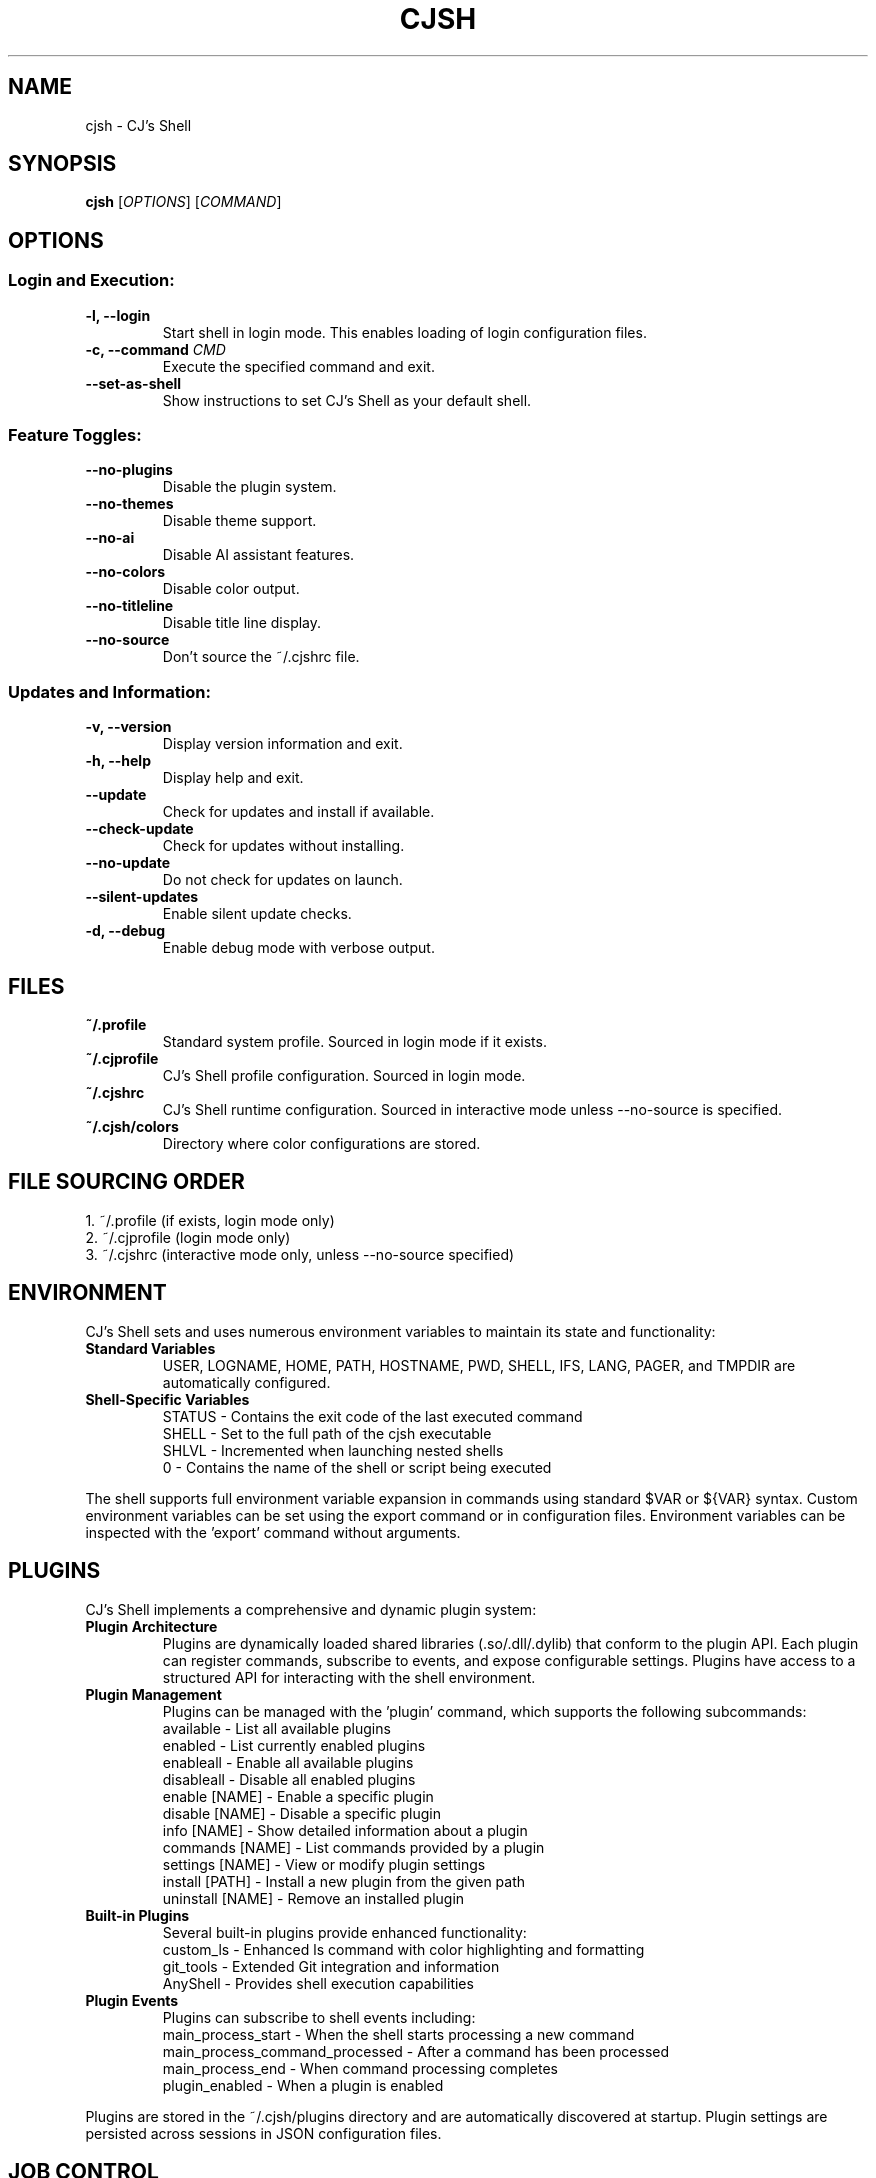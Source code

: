 .TH CJSH 1 "May 2025" "Version 2.1.8" "CJ's Shell Manual"

.SH NAME
cjsh \- CJ's Shell

.SH SYNOPSIS
.B cjsh
[\fIOPTIONS\fR]
[\fICOMMAND\fR]

.SH OPTIONS

.SS "Login and Execution:"
.TP
.B \-l, \-\-login
Start shell in login mode. This enables loading of login configuration files.

.TP
.B \-c, \-\-command \fICMD\fR
Execute the specified command and exit.

.TP
.B \-\-set\-as\-shell
Show instructions to set CJ's Shell as your default shell.

.SS "Feature Toggles:"
.TP
.B \-\-no\-plugins
Disable the plugin system.

.TP
.B \-\-no\-themes
Disable theme support.

.TP
.B \-\-no\-ai
Disable AI assistant features.

.TP
.B \-\-no\-colors
Disable color output.

.TP
.B \-\-no\-titleline
Disable title line display.

.TP
.B \-\-no\-source
Don't source the ~/.cjshrc file.

.SS "Updates and Information:"
.TP
.B \-v, \-\-version
Display version information and exit.

.TP
.B \-h, \-\-help
Display help and exit.

.TP
.B \-\-update
Check for updates and install if available.

.TP
.B \-\-check\-update
Check for updates without installing.

.TP
.B \-\-no\-update
Do not check for updates on launch.

.TP
.B \-\-silent\-updates
Enable silent update checks.

.TP
.B \-d, \-\-debug
Enable debug mode with verbose output.

.SH FILES

.TP
.B ~/.profile
Standard system profile. Sourced in login mode if it exists.

.TP
.B ~/.cjprofile
CJ's Shell profile configuration. Sourced in login mode.

.TP
.B ~/.cjshrc
CJ's Shell runtime configuration. Sourced in interactive mode unless --no-source is specified.

.TP
.B ~/.cjsh/colors
Directory where color configurations are stored.

.SH FILE SOURCING ORDER
.PP
1. ~/.profile (if exists, login mode only)
.br
2. ~/.cjprofile (login mode only)
.br
3. ~/.cjshrc (interactive mode only, unless --no-source specified)

.SH ENVIRONMENT
CJ's Shell sets and uses numerous environment variables to maintain its state and functionality:

.TP
.B Standard Variables
USER, LOGNAME, HOME, PATH, HOSTNAME, PWD, SHELL, IFS, LANG, PAGER, and TMPDIR are automatically configured.

.TP
.B Shell-Specific Variables
STATUS - Contains the exit code of the last executed command
.br
SHELL - Set to the full path of the cjsh executable
.br
SHLVL - Incremented when launching nested shells
.br
0 - Contains the name of the shell or script being executed

.PP
The shell supports full environment variable expansion in commands using standard $VAR or ${VAR} syntax.
Custom environment variables can be set using the export command or in configuration files.
Environment variables can be inspected with the 'export' command without arguments.

.SH PLUGINS
CJ's Shell implements a comprehensive and dynamic plugin system:

.TP
.B Plugin Architecture
Plugins are dynamically loaded shared libraries (.so/.dll/.dylib) that conform to the plugin API.
Each plugin can register commands, subscribe to events, and expose configurable settings.
Plugins have access to a structured API for interacting with the shell environment.

.TP
.B Plugin Management
Plugins can be managed with the 'plugin' command, which supports the following subcommands:
.br
available - List all available plugins
.br
enabled - List currently enabled plugins
.br
enableall - Enable all available plugins
.br
disableall - Disable all enabled plugins
.br
enable [NAME] - Enable a specific plugin
.br
disable [NAME] - Disable a specific plugin
.br
info [NAME] - Show detailed information about a plugin
.br
commands [NAME] - List commands provided by a plugin
.br
settings [NAME] - View or modify plugin settings
.br
install [PATH] - Install a new plugin from the given path
.br
uninstall [NAME] - Remove an installed plugin

.TP
.B Built-in Plugins
Several built-in plugins provide enhanced functionality:
.br
custom_ls - Enhanced ls command with color highlighting and formatting
.br
git_tools - Extended Git integration and information
.br
AnyShell - Provides shell execution capabilities

.TP
.B Plugin Events
Plugins can subscribe to shell events including:
.br
main_process_start - When the shell starts processing a new command
.br
main_process_command_processed - After a command has been processed
.br
main_process_end - When command processing completes
.br
plugin_enabled - When a plugin is enabled

.PP
Plugins are stored in the ~/.cjsh/plugins directory and are automatically discovered at startup.
Plugin settings are persisted across sessions in JSON configuration files.

.SH JOB CONTROL
CJ's Shell provides sophisticated job control similar to other Unix shells:

.TP
.B Job Management
Jobs are tracked using a structured Job system that maintains information about process groups, status, and command text.
Each job has a unique job ID and can contain multiple processes in a pipeline.

.TP
.B Job Commands
bg [JOB_ID] - Resume a stopped job in the background
.br
fg [JOB_ID] - Bring a job to the foreground
.br
jobs - List all active jobs with their status

.TP
.B Process Groups
The shell creates process groups for job control and properly handles terminal control.
Foreground jobs have exclusive access to the terminal while background jobs do not.

.TP
.B Signal Handling
The shell implements handlers for key signals including:
.br
SIGINT (Ctrl-C) - Interrupts the current foreground process
.br
SIGTSTP (Ctrl-Z) - Suspends the current foreground process
.br
SIGCHLD - Processes child termination and updates job status
.br
SIGHUP - Handles terminal disconnect
.br
SIGTERM - Handles termination requests

.PP
Job control is automatically set up during shell initialization and properly resets terminal state on exit.
Background jobs can be initiated using & at the end of a command and can be referenced by job ID (e.g., %1).

.SH AI ASSISTANT
CJ's Shell includes a sophisticated built-in AI assistant powered by large language models:

.TP
.B Assistant Models
The AI assistant can use multiple models including gpt-3.5-turbo and other OpenAI-compatible models.
Models can be changed using 'ai model [MODEL]' command.

.TP
.B Assistant Types
chat - General purpose conversational assistant
.br
code-interpreter - Specialized for programming and code analysis
.br
file-search - Optimized for searching through file contents

.TP
.B AI Commands
ai - Enter AI chat mode for interactive assistance
.br
ai log - Save the recent chat exchange to a file
.br
ai apikey - View or set the OpenAI API key
.br
ai chat - Access AI chat commands (history, cache)
.br
ai get [KEY] - Retrieve specific response data
.br
ai dump - Display all response data and last prompt
.br
ai mode [TYPE] - Set or view the assistant mode
.br
ai file - Manage context files (add, remove, active, available)
.br
ai directory - Manage save directory for AI-generated files
.br
ai model [MODEL] - Set or view the AI model being used
.br
ai rejectchanges - Reject AI suggested code changes
.br
ai timeoutflag [SECS] - Set timeout duration for AI requests

.TP
.B Context Management
The AI can analyze files in the current directory to provide context-aware assistance.
Files can be added to context using 'ai file add [PATH]'.
The AI can interpret code, analyze errors, and provide suggestions based on the shell environment.

.PP
The AI assistant uses a dedicated configuration for the prompt that appears when in AI chat mode.
The response time depends on the model used and the complexity of the query.
Markdown-formatted responses are automatically processed for better terminal display.
The AI assistant requires an OpenAI API key which can be set with 'ai apikey set YOUR_KEY'.

.SH THEMES
CJ's Shell features an extensive theming system for customizing the shell appearance:

.TP
.B Theme Structure
Themes are JSON files stored in ~/.cjsh/themes/ that define various prompt segments.
Each theme can customize PS1, git status display, AI prompt, and newline display.
Terminal title formats can also be customized through themes.

.TP
.B Prompt Segments
ps1_segments - The main command prompt
.br
git_segments - Git repository status information
.br
ai_segments - Special prompt when in AI assistant mode
.br
newline_segments - Optional multiline prompt formatting

.TP
.B Theme Variables
Themes can incorporate dynamic information using variables:
.br
{USERNAME} - Current user's name
.br
{HOSTNAME} - System hostname
.br
{PATH} - Current working directory (with ~ for home)
.br
{DIRECTORY} - Name of the current directory
.br
{TIME12}/{TIME24} - Current time in 12/24 hour format
.br
{DATE} - Current date (YYYY-MM-DD)
.br
{GIT_BRANCH} - Current Git branch
.br
{GIT_STATUS} - Git status (✓ for clean, * for dirty)
.br
{OS_INFO} - Operating system name and version
.br
{CPU_USAGE} - Current CPU usage percentage
.br
{MEM_USAGE} - Current memory usage percentage
.br
{BATTERY} - Battery percentage and charging status
.br
{STATUS} - Last command exit code
.br
And many more...

.TP
.B Terminal Width
Themes are terminal-width aware and can adapt to different terminal sizes.
Right-aligned elements can be specified in the theme configuration.

.PP
Themes can be managed with the 'theme' command:
.br
theme - Display current theme and list available themes
.br
theme [NAME] - Switch to the specified theme
.br
theme load [NAME] - Explicitly load a theme
.br
Default themes include 'default', 'dark', 'light', and 'minimal'.
Terminal colors are automatically detected and supported according to terminal capability.

.SH EXAMPLES
.PP
Start CJ's Shell in login mode:
.PP
.B cjsh --login
.PP
Execute a command and exit:
.PP
.B cjsh -c "echo Hello, world!"
.PP
Start shell with plugins disabled:
.PP
.B cjsh --no-plugins
.PP
Start shell with AI disabled but themes enabled:
.PP
.B cjsh --no-ai
.PP
Check for updates without installing them:
.PP
.B cjsh --check-update
.PP
Run a command with debug output enabled:
.PP
.B cjsh -d -c "ls -la"
.PP
Start shell without sourcing the .cjshrc file:
.PP
.B cjsh --no-source
.PP
Display the splash screen and exit:
.PP
.B cjsh --splash

.SH AUTHOR
Caden J Finley - Abilene Christian University

.SH REPORTING BUGS
Report bugs to: https://github.com/CadenFinley/CJsShell/issues

.SH COPYRIGHT
Copyright (c) 2025 Caden J Finley. All rights reserved.

.SH SEE ALSO
.BR bash (1),
.BR zsh (1),
.BR fish (1)
